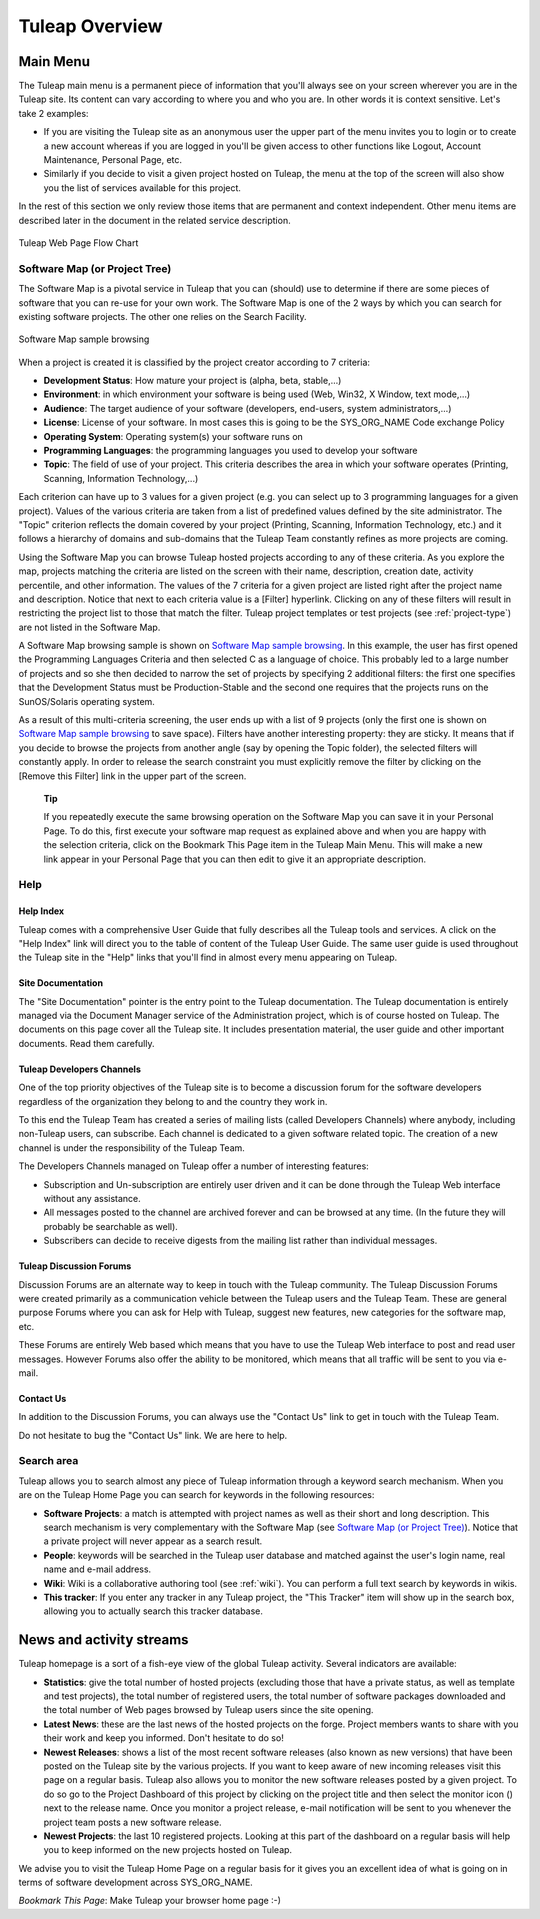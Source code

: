 Tuleap Overview
===============

Main Menu
---------

The Tuleap main menu is a permanent piece of information
that you'll always see on your screen wherever you are in the
Tuleap site. Its content can vary according to where you and
who you are. In other words it is context sensitive. Let's take 2
examples:

-  If you are visiting the Tuleap site as an anonymous user
   the upper part of the menu invites you to login or to create a new
   account whereas if you are logged in you'll be given access to other
   functions like Logout, Account Maintenance, Personal Page, etc.

-  Similarly if you decide to visit a given project hosted on
   Tuleap, the menu at the top of the screen will also show
   you the list of services available for this project.

In the rest of this section we only review those items that are
permanent and context independent. Other menu items are described later
in the document in the related service description.

.. figure:: ../images/screenshots/Sitemap.png
   :align: center
   :alt: Tuleap Web Page Flow Chart
   :name: Tuleap Web Page Flow Chart

   Tuleap Web Page Flow Chart

.. _software-map-(or Project Tree):

Software Map (or Project Tree)
``````````````````````````````

The Software Map is a pivotal service in Tuleap that you can
(should) use to determine if there are some pieces of software that you
can re-use for your own work. The Software Map is one of the 2 ways by
which you can search for existing software projects. The other one
relies on the Search Facility.

.. figure:: ../images/screenshots/sc_softwaremap.png
   :align: center
   :alt: Software Map sample browsing
   :name: Software Map sample browsing

   Software Map sample browsing

When a project is created it is classified by the project creator
according to 7 criteria:

-  **Development Status**: How mature your project is (alpha, beta,
   stable,...)

-  **Environment**: in which environment your software is being used
   (Web, Win32, X Window, text mode,...)

-  **Audience**: The target audience of your software (developers,
   end-users, system administrators,...)

-  **License**: License of your software. In most cases this is going to
   be the SYS\_ORG\_NAME Code exchange Policy

-  **Operating System**: Operating system(s) your software runs on

-  **Programming Languages**: the programming languages you used to
   develop your software

-  **Topic**: The field of use of your project. This criteria describes
   the area in which your software operates (Printing, Scanning,
   Information Technology,...)

Each criterion can have up to 3 values for a given project (e.g. you can
select up to 3 programming languages for a given project). Values of the
various criteria are taken from a list of predefined values defined by
the site administrator. The "Topic" criterion reflects the domain
covered by your project (Printing, Scanning, Information Technology,
etc.) and it follows a hierarchy of domains and sub-domains that the
Tuleap Team constantly refines as more projects are coming.

Using the Software Map you can browse Tuleap hosted projects
according to any of these criteria. As you explore the map, projects
matching the criteria are listed on the screen with their name,
description, creation date, activity percentile, and other information.
The values of the 7 criteria for a given project are listed right after
the project name and description. Notice that next to each criteria
value is a [Filter] hyperlink. Clicking on any of these filters will
result in restricting the project list to those that match the filter.
Tuleap project templates or test projects (see :ref:`project-type`) are not
listed in the Software Map.

A Software Map browsing sample is shown on `Software Map sample browsing`_. In this example, the user
has first opened the Programming Languages Criteria and then selected C
as a language of choice. This probably led to a large number of projects
and so she then decided to narrow the set of projects by specifying 2
additional filters: the first one specifies that the Development Status
must be Production-Stable and the second one requires that the projects
runs on the SunOS/Solaris operating system.

As a result of this multi-criteria screening, the user ends up with a
list of 9 projects (only the first one is shown on `Software Map sample browsing`_ to save space).
Filters have another interesting property: they are sticky. It means
that if you decide to browse the projects from another angle (say by
opening the Topic folder), the selected filters will constantly apply.
In order to release the search constraint you must explicitly remove the
filter by clicking on the [Remove this Filter] link in the upper part of
the screen.

    **Tip**

    If you repeatedly execute the same browsing operation on the
    Software Map you can save it in your Personal Page. To do this,
    first execute your software map request as explained above and when
    you are happy with the selection criteria, click on the Bookmark
    This Page item in the Tuleap Main Menu. This will make a
    new link appear in your Personal Page that you can then edit to give
    it an appropriate description.

Help
````

Help Index
~~~~~~~~~~

Tuleap comes with a comprehensive User Guide that fully
describes all the Tuleap tools and services. A click on the
"Help Index" link will direct you to the table of content of the
Tuleap User Guide. The same user guide is used throughout
the Tuleap site in the "Help" links that you'll find in
almost every menu appearing on Tuleap.

Site Documentation
~~~~~~~~~~~~~~~~~~

The "Site Documentation" pointer is the entry point to the
Tuleap documentation. The Tuleap documentation
is entirely managed via the Document Manager service of the
Administration project, which is of course hosted on Tuleap.
The documents on this page cover all the Tuleap site. It
includes presentation material, the user guide and other important
documents. Read them carefully.

Tuleap Developers Channels
~~~~~~~~~~~~~~~~~~~~~~~~~~

One of the top priority objectives of the Tuleap site is to
become a discussion forum for the software developers regardless of the
organization they belong to and the country they work in.

To this end the Tuleap Team has created a series of mailing
lists (called Developers Channels) where anybody, including
non-Tuleap users, can subscribe. Each channel is dedicated
to a given software related topic. The creation of a new channel is
under the responsibility of the Tuleap Team.

The Developers Channels managed on Tuleap offer a number of
interesting features:

-  Subscription and Un-subscription are entirely user driven and it can
   be done through the Tuleap Web interface without any
   assistance.

-  All messages posted to the channel are archived forever and can be
   browsed at any time. (In the future they will probably be searchable
   as well).

-  Subscribers can decide to receive digests from the mailing list
   rather than individual messages.

Tuleap Discussion Forums
~~~~~~~~~~~~~~~~~~~~~~~~

Discussion Forums are an alternate way to keep in touch with the
Tuleap community. The Tuleap Discussion Forums
were created primarily as a communication vehicle between the
Tuleap users and the Tuleap Team. These are
general purpose Forums where you can ask for Help with
Tuleap, suggest new features, new categories for the
software map, etc.

These Forums are entirely Web based which means that you have to use the
Tuleap Web interface to post and read user messages. However
Forums also offer the ability to be monitored, which means that all
traffic will be sent to you via e-mail.

Contact Us
~~~~~~~~~~

In addition to the Discussion Forums, you can always use the "Contact
Us" link to get in touch with the Tuleap Team.

Do not hesitate to bug the "Contact Us" link. We are here to help.

Search area
```````````

Tuleap allows you to search almost any piece of
Tuleap information through a keyword search mechanism. When
you are on the Tuleap Home Page you can search for keywords
in the following resources:

-  **Software Projects**: a match is attempted with project names as
   well as their short and long description. This search mechanism is
   very complementary with the Software Map (see `Software Map (or Project Tree)`_). Notice that a
   private project will never appear as a search result.

-  **People**: keywords will be searched in the Tuleap user
   database and matched against the user's login name, real name and
   e-mail address.

-  **Wiki**: Wiki is a collaborative authoring tool (see :ref:`wiki`). You can
   perform a full text search by keywords in wikis.

-  **This tracker**: If you enter any tracker in any Tuleap
   project, the "This Tracker" item will show up in the search box,
   allowing you to actually search this tracker database.

News and activity streams
-------------------------

Tuleap homepage is a sort of a fish-eye view of the global
Tuleap activity. Several indicators are available:

-  **Statistics**: give the total number of hosted projects (excluding
   those that have a private status, as well as template and test
   projects), the total number of registered users, the total number of
   software packages downloaded and the total number of Web pages
   browsed by Tuleap users since the site opening.

-  **Latest News**: these are the last news of the hosted projects on
   the forge. Project members wants to share with you their work and
   keep you informed. Don't hesitate to do so!

-  **Newest Releases**: shows a list of the most recent software
   releases (also known as new versions) that have been posted on the
   Tuleap site by the various projects. If you want to keep
   aware of new incoming releases visit this page on a regular basis.
   Tuleap also allows you to monitor the new software
   releases posted by a given project. To do so go to the Project
   Dashboard of this project by clicking on the project title and then
   select the monitor icon (|image5|) next to the release name. Once you
   monitor a project release, e-mail notification will be sent to you
   whenever the project team posts a new software release.

-  **Newest Projects**: the last 10 registered projects. Looking at this
   part of the dashboard on a regular basis will help you to keep
   informed on the new projects hosted on Tuleap.

We advise you to visit the Tuleap Home Page on a regular
basis for it gives you an excellent idea of what is going on in terms of
software development across SYS\_ORG\_NAME.

*Bookmark This Page*: Make Tuleap your browser home page :-)

.. |image4| image:: ../images/icons/trash.png
.. |image5| image:: ../images/icons/mail16d.png
